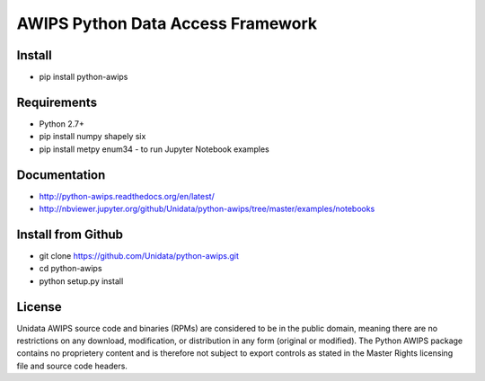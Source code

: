 AWIPS Python Data Access Framework
==================================

|License| |PyPI| |LatestDocs| 

|Travis| |Codacy|

.. |License| image:: https://img.shields.io/pypi/l/python-awips.svg
    :target: https://pypi.python.org/pypi/python-awips/
    :alt: License

.. |PyPI| image:: https://img.shields.io/pypi/v/python-awips.svg
        :target: https://pypi.python.org/pypi/python-awips/
        :alt: PyPI Package

.. |PyPIDownloads| image:: https://img.shields.io/pypi/dm/python-awips.svg
        :target: https://pypi.python.org/pypi/python-awips/
        :alt: PyPI Downloads

.. |LatestDocs| image:: https://readthedocs.org/projects/pip/badge/?version=latest
        :target: http://python-awips.readthedocs.org/en/latest/
        :alt: Latest Doc Build Status

.. |Travis| image:: https://travis-ci.org/Unidata/python-awips.svg?branch=master
        :target: https://travis-ci.org/Unidata/python-awips
        :alt: Travis Build Status

.. |Codacy| image:: https://api.codacy.com/project/badge/Grade/560b27db294449ed9484da1aadeaee91
        :target: https://www.codacy.com/app/mjames/python-awips
        :alt: Codacy issues


Install
-------

- pip install python-awips

Requirements
------------

- Python 2.7+
- pip install numpy shapely six
- pip install metpy enum34 - to run Jupyter Notebook examples

Documentation
-------------

* http://python-awips.readthedocs.org/en/latest/
* http://nbviewer.jupyter.org/github/Unidata/python-awips/tree/master/examples/notebooks

Install from Github
-------------------

- git clone https://github.com/Unidata/python-awips.git
- cd python-awips
- python setup.py install


License
-------

Unidata AWIPS source code and binaries (RPMs) are considered to be in the public domain, meaning there are no restrictions on any download, modification, or distribution in any form (original or modified). The Python AWIPS package contains no proprietery content and is therefore not subject to export controls as stated in the Master Rights licensing file and source code headers.
